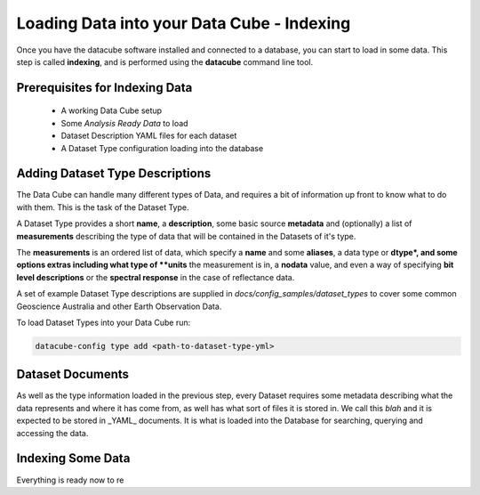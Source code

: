 .. _indexing:

Loading Data into your Data Cube - Indexing
===========================================

Once you have the datacube software installed and connected to a database, you can start to load in some data. This step is called **indexing**, and is performed using the **datacube** command line tool.

Prerequisites for Indexing Data
-------------------------------

 * A working Data Cube setup
 * Some *Analysis Ready Data*  to load
 * Dataset Description YAML files for each dataset
 * A Dataset Type configuration loading into the database

Adding Dataset Type Descriptions
--------------------------------

The Data Cube can handle many different types of Data, and requires a bit of information up front to know what to do with them. This is the task of the Dataset Type.

A Dataset Type provides a short **name**, a **description**, some basic source **metadata** and (optionally) a list of **measurements** describing the type of data that will be contained in the Datasets of it's type.

The **measurements** is an ordered list of data, which specify a **name** and some **aliases**, a data type or **dtype*, and some options extras including what type of **units** the measurement is in, a **nodata** value, and even a way of specifying **bit level descriptions** or the **spectral response** in the case of reflectance data.

A set of example Dataset Type descriptions are supplied in `docs/config_samples/dataset_types` to cover some common Geoscience Australia and other Earth Observation Data.

To load Dataset Types into your Data Cube run:

.. code-block:: console

    datacube-config type add <path-to-dataset-type-yml>


Dataset Documents
-----------------
As well as the type information loaded in the previous step, every Dataset requires some metadata describing what the data represents and where it has come from, as well has what sort of files it is stored in. We call this *blah* and it is expected to be stored in _YAML_ documents. It is what is loaded into the Database for searching, querying and accessing the data.






Indexing Some Data
------------------

Everything is ready now to re



